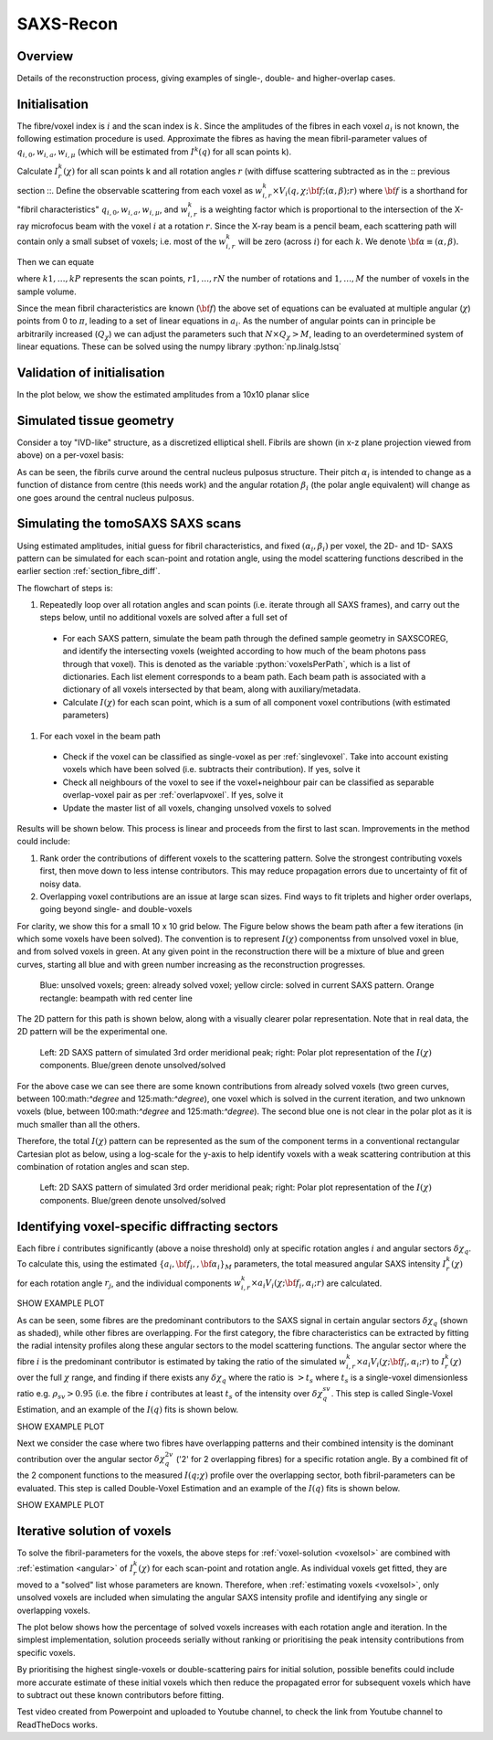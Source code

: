 .. role:: python(code)
  :language: python
  :class: highlight

SAXS-Recon
============

.. _Overview:

Overview
------------
Details of the reconstruction process, giving examples of single-, double- and higher-overlap cases.

.. _initial:

Initialisation
---------------
The fibre/voxel index is :math:`i` and the scan index is :math:`k`. Since the amplitudes of the fibres in each voxel :math:`a_{i}` is not known, the following estimation procedure is used. Approximate the fibres as having the mean fibril-parameter values of :math:`q_{i,0},w_{i,a},w_{i,\mu}` (which will be estimated from :math:`I^{k}(q)` for all scan points k). 

Calculate :math:`I^{k}_{r}(\chi)` for all scan points k and all rotation angles :math:`r` (with diffuse scattering subtracted as in the :: previous section ::. Define the observable scattering from each voxel as :math:`w_{i,r}^{k} \times V_{i}(q,\chi;{\bf{f}};(\alpha,\beta);r)` where :math:`\bf{f}` is a shorthand for "fibril characteristics" :math:`q_{i,0},w_{i,a},w_{i,\mu}`, and :math:`w_{i,r}^{k}` is a weighting factor which is proportional to the intersection of the X-ray microfocus beam with the voxel :math:`i` at a rotation :math:`r`. Since the X-ray beam is a pencil beam, each scattering path will contain only a small subset of voxels; i.e. most of the :math:`w_{i,r}^{k}` will be zero (across :math:`i`) for each :math:`k`. We denote :math:`\bf{\alpha}\equiv(\alpha,\beta).`

Then we can equate 

.. math::
   :nowrap:

   \begin{eqnarray}
      I^{k1}_{r1}(\chi)    & = & w_{1,r1}^{k1} \times a_{1} V_{1}(\chi;{\bf{f_{1},\alpha_{1}}};r1) + \ldots + w_{M,r1}^{k1} \times a_{M} V_{M}(\chi;{\bf{f_{M},\alpha_{M}}};r1)\\
      I^{k2}_{r1}(\chi)    & = & w_{1,r1}^{k2} \times a_{1} V_{1}(\chi;{\bf{f_{1},\alpha_{1}}};r1) + \ldots + w_{M,r1}^{k2} \times a_{M} V_{M}(\chi;{\bf{f_{M},\alpha_{M}}};r1)\\
      I^{k3}_{r1}(\chi)    & = & \ldots \\
      I^{kP}_{rN}(\chi)    & = & w_{1,rN}^{kP} \times a_{1} V_{1}(\chi;{\bf{f_{1},\alpha_{1}}};rN) + \ldots + w_{M,rN}^{kP} \times a_{M} V_{M}(\chi;{\bf{f_{M},\alpha_{M}}};rN)
   \end{eqnarray}

where :math:`k1,\ldots,kP` represents the scan points, :math:`r1,\ldots,rN` the number of rotations and :math:`1,\ldots,M` the number of voxels in the sample volume. 

Since the mean fibril characteristics are known (:math:`\bf{f}`) the above set of equations can be evaluated at multiple angular (:math:`\chi`) points from 0 to :math:`\pi`, leading to a set of linear equations in :math:`a_{i}`. As the number of angular points can in principle be arbitrarily increased (:math:`Q_{\chi}`) we can adjust the parameters such that :math:`N \times Q_{\chi} > M`, leading to an overdetermined system of linear equations. These can be solved using the numpy library :python:`np.linalg.lstsq` 

.. code-block:: python
   :linenos:

   import numpy as np
   """
   the equation works like
   1                2       3   ....   Nfibrils = I(chi1)
   a1*model(chi1) + a2*model(chi1) ... aN*model(chi1) = I(chi1)
   a1*model(chi2) + a2*model(chi2) ... aN*model(chi2) = I(chi2)
   .
   .
   .
   M = Nx*r*n_chi_svd
   a(M)*model(chiM) + a2*model(chiM) ... aN*model(chiM) = I(chiM)
   """
   """
   for chi_s_svd points (j: 0 to n_chi_svd-1)
   for each voxel in pdict, evaluate I(chi) and model weight at chi_s_svd points
   use mean values of q0, wa, wMu
   if the value is > threshold (e.g. 1% of max val) then 
   in matrix A, add model weight to "indx" column; "nxscan*n_chi_svd + j" row
   add it to the Ichi value at that point chi_s_svd; add to b_svd
   """
   ampval2=np.linalg.lstsq(a_svd_arr, b_svd_arr, rcond=None)[0]

.. _validationinitial:

Validation of initialisation
--------------------------------
In the plot below, we show the estimated amplitudes from a 10x10 planar slice

.. image:: pred_vs_actualAmps_labels.png
  :width: 400

.. _geometry:

Simulated tissue geometry
--------------------------------
Consider a toy "IVD-like" structure, as a discretized elliptical shell. Fibrils are shown (in x-z plane projection viewed from above) on a per-voxel basis:

.. image:: figures-saxsrecon/190124_modelIVD_top.png
  :width: 700

As can be seen, the fibrils curve around the central nucleus pulposus structure. Their pitch :math:`\alpha_{i}` is intended to change as a function of distance from centre (this needs work) and the angular rotation :math:`\beta_{i}` (the polar angle equivalent) will change as one goes around the central nucleus pulposus.

Simulating the tomoSAXS SAXS scans
-----------------------------------------------
Using estimated amplitudes, initial guess for fibril characteristics, and fixed :math:`(\alpha_{i},\beta_{i})` per voxel, the 2D- and 1D- SAXS pattern can be simulated for each scan-point and rotation angle, using the model scattering functions described in the earlier section :ref:`section_fibre_diff`. 


.. _summaryalgorithm:

The flowchart of steps is:

#. Repeatedly loop over all rotation angles and scan points (i.e. iterate through all SAXS frames), and carry out the steps below, until no additional voxels are solved after a full set of 
  * For each SAXS pattern, simulate the beam path through  the defined sample geometry in SAXSCOREG, and identify the intersecting voxels (weighted according to how much of the beam photons pass through that voxel). This is denoted as the variable :python:`voxelsPerPath`, which is a list of dictionaries. Each list element corresponds to a beam path. Each beam path is associated with a dictionary of all voxels intersected by that beam, along with auxiliary/metadata. 
  * Calculate :math:`I(\chi)` for each scan point, which is a sum of all component voxel contributions (with estimated parameters)
#. For each voxel in the beam path
  * Check if the voxel can be classified as single-voxel as per :ref:`singlevoxel`. Take into account existing voxels which have been solved (i.e. subtracts their contribution). If yes, solve it
  * Check all neighbours of the voxel to see if the voxel+neighbour pair can be classified as separable overlap-voxel pair as per :ref:`overlapvoxel`. If yes, solve it
  * Update the master list of all voxels, changing unsolved voxels to solved

Results will be shown below. This process is linear and proceeds from the first to last scan. Improvements in the method could include:

#. Rank order the contributions of different voxels to the scattering pattern. Solve the strongest contributing voxels first, then move down to less intense contributors. This may reduce propagation errors due to uncertainty of fit of noisy data.
#. Overlapping voxel contributions are an issue at large scan sizes. Find ways to fit triplets and higher order overlaps, going beyond single- and double-voxels

For clarity, we show this for a small 10 x 10 grid below. The Figure below shows the beam path after a few iterations (in which some voxels have been solved). The convention is to represent :math:`I(\chi)` componentss from unsolved voxel in blue, and from solved voxels in green. At any given point in the reconstruction there will be a mixture of blue and green curves, starting all blue and with green number increasing as the reconstruction progresses.  

.. figure:: figures-saxsrecon/190124_small_IVD_top.png
  :width: 400

  ..

  Blue: unsolved voxels; green: already solved voxel; yellow circle: solved in current SAXS pattern. Orange rectangle: beampath with red center line

The 2D pattern for this path is shown below, along with a visually clearer polar representation. Note that in real data, the 2D pattern will be the experimental one. 

.. figure:: figures-saxsrecon/190124_2DSAXS_PolarPlot.png
  :width: 700

  ..

  Left: 2D SAXS pattern of simulated 3rd order meridional peak; right: Polar plot representation of the :math:`I(\chi)` components. Blue/green denote unsolved/solved

For the above case we can see there are some known contributions from already solved voxels (two green curves, between 100:math:`^\degree` and 125:math:`^\degree`), one voxel which is solved in the current iteration, and two unknown voxels (blue, between 100:math:`^\degree` and 125:math:`^\degree`). The second blue one is not clear in the polar plot as it is much smaller than all the others. 

Therefore, the total :math:`I(\chi)` pattern can be represented as the sum of the component terms in a conventional rectangular Cartesian plot as below, using a log-scale for the y-axis to help identify voxels with a weak scattering contribution at this combination of rotation angles and scan step. 

.. figure:: figures-saxsrecon/190124_logIchi.png
  :width: 700

  ..

  Left: 2D SAXS pattern of simulated 3rd order meridional peak; right: Polar plot representation of the :math:`I(\chi)` components. Blue/green denote unsolved/solved


.. _singlevoxel:

Identifying voxel-specific diffracting sectors
-----------------------------------------------
Each fibre :math:`i` contributes significantly (above a noise threshold) only at specific rotation angles :math:`i` and angular sectors :math:`\delta \chi_q`. To calculate this, using the estimated :math:`\{a_{i},\bf{f}_{i},,\bf{\alpha}_{i}\}_{M}` parameters, the total measured angular SAXS intensity :math:`I^{k}_{r}(\chi)` for each rotation angle :math:`r_{j}`, and the individual components :math:`w_{i,r}^{k} \times a_{i} V_{i}(\chi;{\bf{f_{i},\alpha_{i}}};r)` are calculated. 

SHOW EXAMPLE PLOT

As can be seen, some fibres are the predominant contributors to the SAXS signal in certain angular sectors :math:`\delta \chi_q` (shown as shaded), while other fibres are overlapping. For the first category, the fibre characteristics can be extracted by fitting the radial intensity profiles along these angular sectors to the model scattering functions. The angular sector where the fibre :math:`i` is the predominant contributor is estimated by taking the ratio of the simulated :math:`w_{i,r}^{k} \times a_{i} V_{i}(\chi;{\bf{f_{i},\alpha_{i}}};r)` to :math:`I^{k}_{r}(\chi)` over the full :math:`\chi` range, and finding if there exists any :math:`\delta \chi_q` where the ratio is :math:`>t_{s}` where :math:`t_{s}` is a single-voxel dimensionless ratio e.g. :math:`\rho_{sv}> 0.95` (i.e. the fibre :math:`i` contributes at least :math:`t_{s}` of the intensity over :math:`\delta \chi_q^{sv}`. This step is called Single-Voxel Estimation, and an example of the :math:`I(q)` fits is shown below. 

SHOW EXAMPLE PLOT

.. _overlapvoxel:

Next we consider the case where two fibres have overlapping patterns and their combined intensity is the dominant contribution over the angular sector :math:`\delta \chi_q^{2v}` ('2' for 2 overlapping fibres) for a specific rotation angle. By a combined fit of the 2 component functions to the measured :math:`I(q;\chi)` profile over the overlapping sector, both fibril-parameters can be evaluated. This step is called Double-Voxel Estimation and an example of the :math:`I(q)` fits is shown below.

SHOW EXAMPLE PLOT
 
.. _algorithm:

Iterative solution of voxels
-----------------------------------------------

To solve the fibril-parameters for the voxels, the above steps for :ref:`voxel-solution <voxelsol>` are combined with :ref:`estimation <angular>` of :math:`I^{k}_{r}(\chi)` for each scan-point and rotation angle. As individual voxels get fitted, they are moved to a "solved" list whose parameters are known. Therefore, when :ref:`estimating voxels <voxelsol>`, only unsolved voxels are included when simulating the angular SAXS intensity profile and identifying any single or overlapping voxels. 

The plot below shows how the percentage of solved voxels increases with each rotation angle and iteration. In the simplest implementation, solution proceeds serially without ranking or prioritising the peak intensity contributions from specific voxels. 

By prioritising the highest single-voxels or double-scattering pairs for initial solution, possible benefits could include more accurate estimate of these initial voxels which then reduce the propagated error for subsequent voxels which have to subtract out these known contributors before fitting.

Test video created from Powerpoint and uploaded to Youtube channel, to check the link from Youtube channel to ReadTheDocs works.

.. raw:: html

    <div style="position: relative; padding-bottom: 56.25%; height: 0; overflow: hidden; max-width: 100%; height: auto;">
        <iframe src="https://www.youtube.com/embed/zj4rlZujZsk?si=7O6vDjid2SV6LrGH" frameborder="0" allowfullscreen style="position: absolute; top: 0; left: 0; width: 75%; height: 75%;"></iframe>
    </div>

